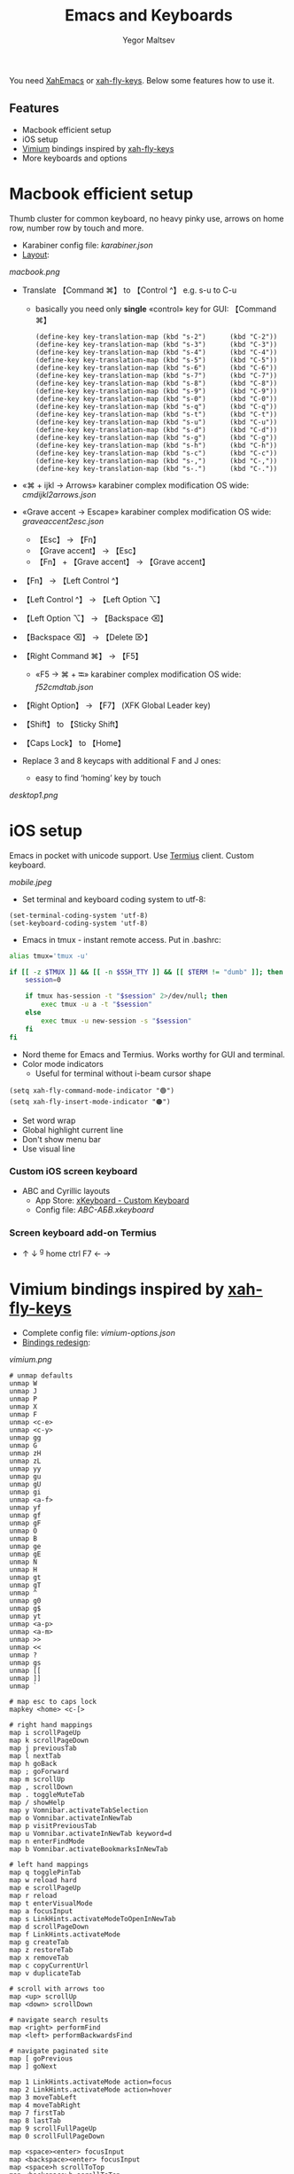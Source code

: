 #+title: Emacs and Keyboards
#+author: Yegor Maltsev

You need [[http://xahlee.info/emacs/misc/xahemacs.html][XahEmacs]] or [[https://github.com/xahlee/xah-fly-keys][xah-fly-keys]]. Below some features how to use it.

** Features
- Macbook efficient setup
- iOS setup
- [[https://github.com/philc/vimium][Vimium]] bindings inspired by [[https://github.com/xahlee/xah-fly-keys][xah-fly-keys]]
- More keyboards and options

* Macbook efficient setup

Thumb cluster for common keyboard, no heavy pinky use, arrows on home row, number row by touch and more.

- Karabiner config file: [[karabiner.json]]
- [[http://www.keyboard-layout-editor.com/#/gists/e7927c1676fbf713531d43c3db9ca4c1][Layout]]:
[[macbook.png]]

- Translate 【Command ⌘】 to 【Control ^】 e.g. s-u to C-u
  - basically you need only *single* «control» key for GUI: 【Command ⌘】
  #+begin_src elisp
  (define-key key-translation-map (kbd "s-2")      (kbd "C-2"))
  (define-key key-translation-map (kbd "s-3")      (kbd "C-3"))
  (define-key key-translation-map (kbd "s-4")      (kbd "C-4"))
  (define-key key-translation-map (kbd "s-5")      (kbd "C-5"))
  (define-key key-translation-map (kbd "s-6")      (kbd "C-6"))
  (define-key key-translation-map (kbd "s-7")      (kbd "C-7"))
  (define-key key-translation-map (kbd "s-8")      (kbd "C-8"))
  (define-key key-translation-map (kbd "s-9")      (kbd "C-9"))
  (define-key key-translation-map (kbd "s-0")      (kbd "C-0"))
  (define-key key-translation-map (kbd "s-q")      (kbd "C-q"))
  (define-key key-translation-map (kbd "s-t")      (kbd "C-t"))
  (define-key key-translation-map (kbd "s-u")      (kbd "C-u"))
  (define-key key-translation-map (kbd "s-d")      (kbd "C-d"))
  (define-key key-translation-map (kbd "s-g")      (kbd "C-g"))
  (define-key key-translation-map (kbd "s-h")      (kbd "C-h"))
  (define-key key-translation-map (kbd "s-c")      (kbd "C-c"))
  (define-key key-translation-map (kbd "s-,")      (kbd "C-,"))
  (define-key key-translation-map (kbd "s-.")      (kbd "C-."))
  #+end_src

- «⌘ + ijkl → Arrows» karabiner complex modification OS wide: [[cmdijkl2arrows.json]]
- «Grave accent → Escape» karabiner complex modification OS wide: [[graveaccent2esc.json]]
  - 【Esc】 → 【Fn】
  - 【Grave accent】 → 【Esc】
  - 【Fn】 + 【Grave accent】 → 【Grave accent】
- 【Fn】 → 【Left Control ^】
- 【Left Control ^】 → 【Left Option ⌥】
- 【Left Option ⌥】 → 【Backspace ⌫】
- 【Backspace ⌫】 → 【Delete ⌦】
- 【Right Command ⌘】 → 【F5】
  - «F5 → ⌘ + ⭾» karabiner complex modification OS wide: [[f52cmdtab.json]]
- 【Right Option】 → 【F7】 (XFK Global Leader key)
- 【Shift】 to 【Sticky Shift】
- 【Caps Lock】 to 【Home】

- Replace 3 and 8 keycaps with additional F and J ones:
  - easy to find ‘homing’ key by touch

[[desktop1.png]]

* iOS setup

Emacs in pocket with unicode support. Use [[https://apps.apple.com/us/app/termius-terminal-ssh-client/id549039908][Termius]] client. Custom keyboard.

[[mobile.jpeg]]

- Set terminal and keyboard coding system to utf-8:
#+begin_src elisp
(set-terminal-coding-system 'utf-8)
(set-keyboard-coding-system 'utf-8)
#+end_src
- Emacs in tmux - instant remote access. Put in .bashrc:
#+begin_src bash
  alias tmux='tmux -u'

  if [[ -z $TMUX ]] && [[ -n $SSH_TTY ]] && [[ $TERM != "dumb" ]]; then
      session=0

      if tmux has-session -t "$session" 2>/dev/null; then
          exec tmux -u a -t "$session"
      else
          exec tmux -u new-session -s "$session"
      fi
  fi
#+end_src
- Nord theme for Emacs and Termius. Works worthy for GUI and terminal.
- Color mode indicators
  - Useful for terminal without i-beam cursor shape
#+begin_src elisp
(setq xah-fly-command-mode-indicator "🟢")
(setq xah-fly-insert-mode-indicator "🟠")
#+end_src

- Set word wrap
- Global highlight current line
- Don't show menu bar
- Use visual line

*** Custom iOS screen keyboard
- ABC and Cyrillic layouts
  - App Store: [[https://apps.apple.com/us/app/xkeyboard-custom-keyboard/id1440245962][xKeyboard - Custom Keyboard]]
  - Config file: [[ABC-АБВ.xkeyboard]]

*** Screen keyboard add-on Termius
- ↑ ↓ ^g home ctrl F7 ← →

* Vimium bindings inspired by [[https://github.com/xahlee/xah-fly-keys][xah-fly-keys]]

- Complete config file: [[vimium-options.json]]
- [[http://www.keyboard-layout-editor.com/#/gists/5818428d1d8bcc4f7768d54720e9ef07][Bindings redesign]]:
[[vimium.png]]
#+begin_src
# unmap defaults
unmap W
unmap J
unmap P
unmap X
unmap F
unmap <c-e>
unmap <c-y>
unmap gg
unmap G
unmap zH
unmap zL
unmap yy
unmap gu
unmap gU
unmap gi
unmap <a-f>
unmap yf
unmap gf
unmap gF
unmap O
unmap B
unmap ge
unmap gE
unmap N
unmap H
unmap gt
unmap gT
unmap ^
unmap g0
unmap g$
unmap yt
unmap <a-p>
unmap <a-m>
unmap >>
unmap <<
unmap ?
unmap gs
unmap [[
unmap ]]
unmap `

# map esc to caps lock
mapkey <home> <c-[>

# right hand mappings
map i scrollPageUp
map k scrollPageDown
map j previousTab
map l nextTab
map h goBack
map ; goForward
map m scrollUp
map , scrollDown
map . toggleMuteTab
map / showHelp
map y Vomnibar.activateTabSelection
map o Vomnibar.activateInNewTab
map p visitPreviousTab
map u Vomnibar.activateInNewTab keyword=d
map n enterFindMode
map b Vomnibar.activateBookmarksInNewTab

# left hand mappings
map q togglePinTab
map w reload hard
map e scrollPageUp
map r reload
map t enterVisualMode
map a focusInput
map s LinkHints.activateModeToOpenInNewTab
map d scrollPageDown
map f LinkHints.activateMode
map g createTab
map z restoreTab
map x removeTab
map c copyCurrentUrl
map v duplicateTab

# scroll with arrows too
map <up> scrollUp
map <down> scrollDown

# navigate search results
map <right> performFind
map <left> performBackwardsFind

# navigate paginated site
map [ goPrevious
map ] goNext

map 1 LinkHints.activateMode action=focus
map 2 LinkHints.activateMode action=hover
map 3 moveTabLeft
map 4 moveTabRight
map 7 firstTab
map 8 lastTab
map 9 scrollFullPageUp
map 0 scrollFullPageDown

map <space><enter> focusInput
map <backspace><enter> focusInput
map <space>h scrollToTop
map <backspace>h scrollToTop
map <space>n scrollToBottom
map <backspace>n scrollToBottom
map <space>s LinkHints.activateModeToOpenInNewTab count=99
map <backspace>s LinkHints.activateModeToOpenInNewTab count=99
map <space>c LinkHints.activateModeToCopyLinkUrl
map <backspace>c LinkHints.activateModeToCopyLinkUrl
map <space>v LinkHints.activateModeToDownloadLink
map <backspace>v LinkHints.activateModeToDownloadLik
map <space>f LinkHints.activateModeToOpenInNewForegroundTab
map <backspace>f LinkHints.activateModeToOpenInNewForegroundTab
map <space>g Vomnibar.activateEditUrl
map <backspace>g Vomnibar.activateEditUrl
#+end_src

* More keyboards and options
- Kinesis Advantage2 [[http://www.keyboard-layout-editor.com/#/gists/6a1a62133ab9f741589bd556cb946792][layout]]:
[[advantage2.png]]

Highly recommend portable lightweight keyboard:
- [[https://www.aliexpress.com/i/32837821853.html][AVATTO A20 Portable Leather Folding Mini Bluetooth]] weight 174 g
  - Bind Caps Lock to C-p in Termius and to command mode activate
  #+begin_src elisp
  ;; same bind to caps lock in termuis
  (global-set-key (kbd "C-p")                      'xah-fly-command-mode-activate)
  #+end_src

* Common settings
Useful config additional to XahEmacs.

- Kill buffer scratch
#+begin_src elisp
(kill-buffer "*scratch*")
#+end_src
- Disable global xah math input
#+begin_src elisp
(global-xah-math-input-mode 0)
#+end_src
- Don't ask to load locked desktop file
#+begin_src elisp
(setq desktop-load-locked-desktop t)
#+end_src
- Don't ask to follow symlinks
#+begin_src elisp
(setq vc-follow-symlinks t)
#+end_src
- Ask password for gpg files
#+begin_src elisp
(setq epg-pinentry-mode 'loopback)
#+end_src
- Set location name and coordinates
#+begin_src elisp
(setq calendar-latitude 0.0)
(setq calendar-longitude 0.0)
(setq calendar-location-name "Home")
#+end_src

*** Frame title
#+begin_src elisp
(add-to-list 'default-frame-alist '(ns-transparent-titlebar . t))

(when (display-graphic-p)
  (setq display-time-default-load-average nil)
  (setq battery-mode-line-format "%p%%   ")
  (setq display-time-format "%a %e %b %R")
  (setq ns-use-proxy-icon nil)

  (setq frame-title-format
        (list
         (let ((xstr ""))
            (dotimes (_ 212) ;; align right spacer
              (setq xstr (concat " " xstr)))
            xstr)
         '(:eval mode-line-misc-info)))

  (display-battery-mode 1)
  (display-time-mode 1))
#+end_src

*** Modeline
#+begin_src elisp
(setq-default mode-line-format nil) ;; on top
(setq-default header-line-format
              (list
               " "
               ;; mode indicator
               (when (not (display-graphic-p))
                 '(:eval mode-line-front-space))

               ;; buffer name
               '(:eval (propertize " %b"
                                   'face
                                   (if (buffer-modified-p)
                                       'font-lock-string-face
                                     'font-lock-builtin-face)
                                   'help-echo
                                   (buffer-file-name)))

               ;; branch
               '(:eval (when
                           (and vc-mode
                                (not (string-equal (substring vc-mode 5) "master")))
                         (list " " (substring vc-mode 5))))

               ;; align right spacer
               '(:eval (propertize
                        " " 'display
                        `((space :align-to
                                 (- (+ right right-fringe right-margin) ,
                                    (+ (length (format-mode-line "%l:%c "))
                                       ))))))

               ;; position
               '(:eval (propertize "%l:%c "
                                   'face 'font-lock-builtin-face))
               ))
#+end_src

*** Dired
- Omit some files
#+begin_src elisp
(defun my-turn-dired-omit-mode-on ()
  "Turn dired omit mode on.
Version 2022-11-21"
  (dired-omit-mode)
  (setq dired-omit-verbose nil))

(when (string-equal system-type "darwin")
  (setq dired-use-ls-dired nil)
  (setq dired-omit-files "\\`.DS_store\\'\\|\\`.localized\\'")
  (add-hook 'dired-mode-hook 'my-turn-dired-omit-mode-on))
#+end_src
- Listing -alhG
#+begin_src elisp
(setq dired-listing-switches "-alhG")
#+end_src

*** Other
- Toggle light and dark appearance
#+begin_src elisp
(defun my-toggle-appearance ()
  "Toggle appearance.
Version 2022-08-07 2022-10-31"
  (interactive)
  (if (get 'my-toggle-appearance 'state)
      (progn
        (load-theme 'nord t)
        (put 'my-toggle-appearance 'state nil))
    (progn
      (disable-theme 'nord)
      (put 'my-toggle-appearance 'state t))))
#+end_src
- Custom python calculator
- Google translate via xah-lookup-word-on-internet
#+begin_src elisp
(defun my-translate-word-google ()
  "Lookup current word or text selection in Google Translate.
Version: 2022-10-30"
  (interactive)
  (xah-lookup-word-on-internet
   nil
   "https://translate.google.com/?sl=en&tl=ru&text=curlicue"
   nil))
#+end_src
- Alternate buffer
#+begin_src elisp
(defun my-alternate-buffer ()
  "Alternate buffer.
Version: 2022-12-16"
  (interactive)
  (switch-to-buffer (other-buffer)))

(define-key xah-fly-command-map (kbd "]")        'my-alternate-buffer)
#+end_src
